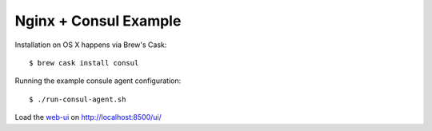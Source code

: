 Nginx + Consul Example
======================

Installation on OS X happens via Brew's Cask::

    $ brew cask install consul

Running the example consule agent configuration::

    $ ./run-consul-agent.sh

Load the web-ui_ on http://localhost:8500/ui/

.. _web-ui: https://www.consul.io/intro/getting-started/ui.html
